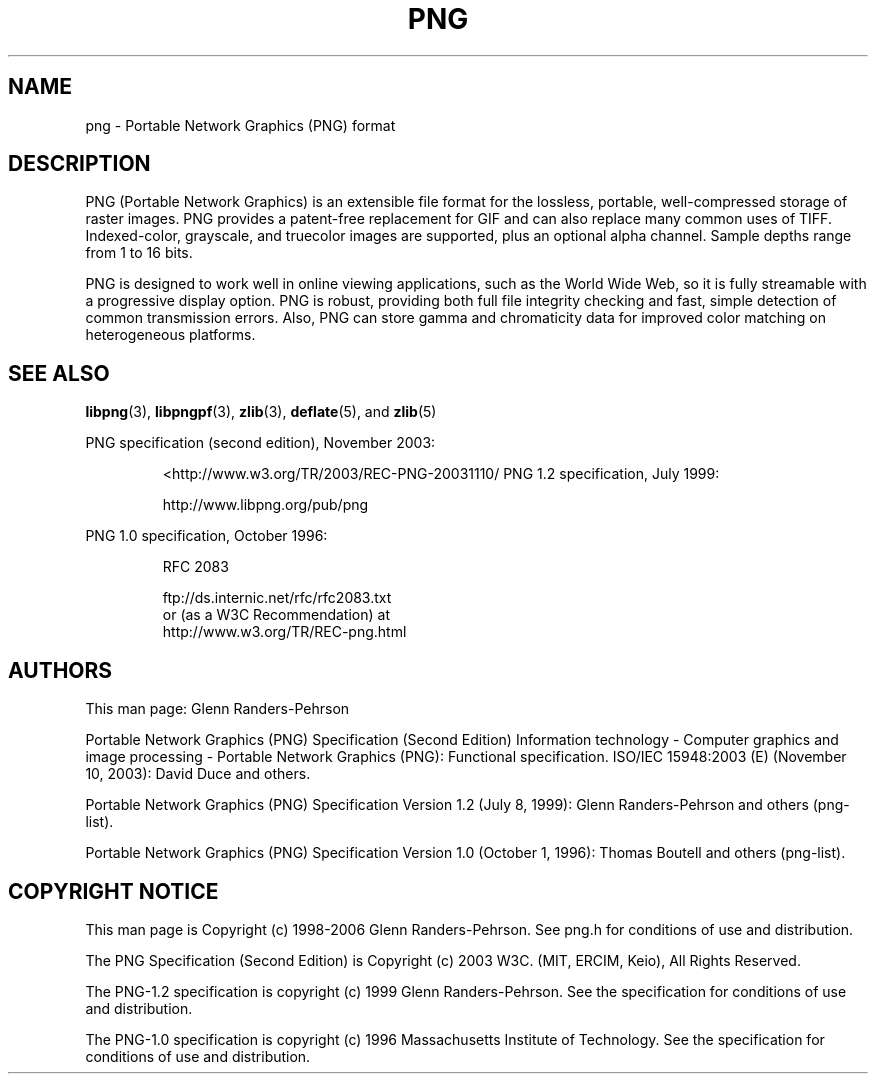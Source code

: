 .TH PNG 5 "September 27, 2012".SH NAMEpng \- Portable Network Graphics (PNG) format.SH DESCRIPTIONPNG (Portable Network Graphics) is an extensible file format for thelossless, portable, well-compressed storage of raster images. PNG providesa patent-free replacement for GIF and can also replace manycommon uses of TIFF. Indexed-color, grayscale, and truecolor images aresupported, plus an optional alpha channel. Sample depths range from1 to 16 bits..brPNG is designed to work well in online viewing applications, such as theWorld Wide Web, so it is fully streamable with a progressive displayoption. PNG is robust, providing both full file integrity checking andfast, simple detection of common transmission errors. Also, PNG can storegamma and chromaticity data for improved color matching on heterogeneousplatforms..SH "SEE ALSO".BR "libpng"(3), " libpngpf"(3), " zlib"(3), " deflate"(5), " " and " zlib"(5).LPPNG specification (second edition), November 2003:.IP.br  <http://www.w3.org/TR/2003/REC-PNG-20031110/PNG 1.2 specification, July 1999:.IP.brhttp://www.libpng.org/pub/png.LPPNG 1.0 specification, October 1996:.IP.brRFC 2083.IP.brftp://ds.internic.net/rfc/rfc2083.txt.bror (as a W3C Recommendation) at.brhttp://www.w3.org/TR/REC-png.html.SH AUTHORSThis man page: Glenn Randers-Pehrson.LPPortable Network Graphics (PNG) Specification (Second Edition)Information technology - Computer graphics and image processing -Portable Network Graphics (PNG): Functional specification.ISO/IEC 15948:2003 (E) (November 10, 2003): David Duce and others..LPPortable Network Graphics (PNG) Specification Version 1.2 (July 8, 1999):Glenn Randers-Pehrson and others (png-list)..LPPortable Network Graphics (PNG) Specification Version 1.0 (October 1, 1996):Thomas Boutell and others (png-list)..LP.SH COPYRIGHT NOTICE.LPThis man page is Copyright (c) 1998-2006 Glenn Randers-Pehrson.  See png.hfor conditions of use and distribution..LPThe PNG Specification (Second Edition) isCopyright (c) 2003 W3C. (MIT, ERCIM, Keio), All Rights Reserved..LPThe PNG-1.2 specification is copyright (c) 1999 Glenn Randers-Pehrson.See the specification for conditions of use and distribution..LPThe PNG-1.0 specification is copyright (c) 1996 Massachusetts Institute ofTechnology.  See the specification for conditions of use and distribution..LP.\" end of man page